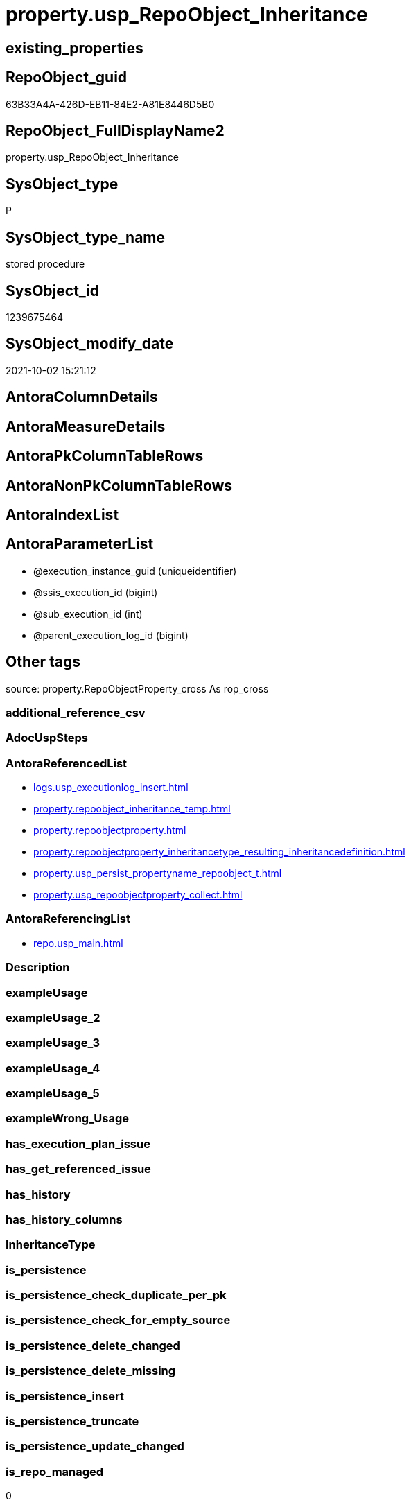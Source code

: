 // tag::HeaderFullDisplayName[]
= property.usp_RepoObject_Inheritance
// end::HeaderFullDisplayName[]

== existing_properties

// tag::existing_properties[]
:ExistsProperty--antorareferencedlist:
:ExistsProperty--antorareferencinglist:
:ExistsProperty--is_repo_managed:
:ExistsProperty--is_ssas:
:ExistsProperty--referencedobjectlist:
:ExistsProperty--sql_modules_definition:
:ExistsProperty--AntoraParameterList:
// end::existing_properties[]

== RepoObject_guid

// tag::RepoObject_guid[]
63B33A4A-426D-EB11-84E2-A81E8446D5B0
// end::RepoObject_guid[]

== RepoObject_FullDisplayName2

// tag::RepoObject_FullDisplayName2[]
property.usp_RepoObject_Inheritance
// end::RepoObject_FullDisplayName2[]

== SysObject_type

// tag::SysObject_type[]
P 
// end::SysObject_type[]

== SysObject_type_name

// tag::SysObject_type_name[]
stored procedure
// end::SysObject_type_name[]

== SysObject_id

// tag::SysObject_id[]
1239675464
// end::SysObject_id[]

== SysObject_modify_date

// tag::SysObject_modify_date[]
2021-10-02 15:21:12
// end::SysObject_modify_date[]

== AntoraColumnDetails

// tag::AntoraColumnDetails[]

// end::AntoraColumnDetails[]

== AntoraMeasureDetails

// tag::AntoraMeasureDetails[]

// end::AntoraMeasureDetails[]

== AntoraPkColumnTableRows

// tag::AntoraPkColumnTableRows[]

// end::AntoraPkColumnTableRows[]

== AntoraNonPkColumnTableRows

// tag::AntoraNonPkColumnTableRows[]

// end::AntoraNonPkColumnTableRows[]

== AntoraIndexList

// tag::AntoraIndexList[]

// end::AntoraIndexList[]

== AntoraParameterList

// tag::AntoraParameterList[]
* @execution_instance_guid (uniqueidentifier)
* @ssis_execution_id (bigint)
* @sub_execution_id (int)
* @parent_execution_log_id (bigint)
// end::AntoraParameterList[]

== Other tags

source: property.RepoObjectProperty_cross As rop_cross


=== additional_reference_csv

// tag::additional_reference_csv[]

// end::additional_reference_csv[]


=== AdocUspSteps

// tag::adocuspsteps[]

// end::adocuspsteps[]


=== AntoraReferencedList

// tag::antorareferencedlist[]
* xref:logs.usp_executionlog_insert.adoc[]
* xref:property.repoobject_inheritance_temp.adoc[]
* xref:property.repoobjectproperty.adoc[]
* xref:property.repoobjectproperty_inheritancetype_resulting_inheritancedefinition.adoc[]
* xref:property.usp_persist_propertyname_repoobject_t.adoc[]
* xref:property.usp_repoobjectproperty_collect.adoc[]
// end::antorareferencedlist[]


=== AntoraReferencingList

// tag::antorareferencinglist[]
* xref:repo.usp_main.adoc[]
// end::antorareferencinglist[]


=== Description

// tag::description[]

// end::description[]


=== exampleUsage

// tag::exampleusage[]

// end::exampleusage[]


=== exampleUsage_2

// tag::exampleusage_2[]

// end::exampleusage_2[]


=== exampleUsage_3

// tag::exampleusage_3[]

// end::exampleusage_3[]


=== exampleUsage_4

// tag::exampleusage_4[]

// end::exampleusage_4[]


=== exampleUsage_5

// tag::exampleusage_5[]

// end::exampleusage_5[]


=== exampleWrong_Usage

// tag::examplewrong_usage[]

// end::examplewrong_usage[]


=== has_execution_plan_issue

// tag::has_execution_plan_issue[]

// end::has_execution_plan_issue[]


=== has_get_referenced_issue

// tag::has_get_referenced_issue[]

// end::has_get_referenced_issue[]


=== has_history

// tag::has_history[]

// end::has_history[]


=== has_history_columns

// tag::has_history_columns[]

// end::has_history_columns[]


=== InheritanceType

// tag::inheritancetype[]

// end::inheritancetype[]


=== is_persistence

// tag::is_persistence[]

// end::is_persistence[]


=== is_persistence_check_duplicate_per_pk

// tag::is_persistence_check_duplicate_per_pk[]

// end::is_persistence_check_duplicate_per_pk[]


=== is_persistence_check_for_empty_source

// tag::is_persistence_check_for_empty_source[]

// end::is_persistence_check_for_empty_source[]


=== is_persistence_delete_changed

// tag::is_persistence_delete_changed[]

// end::is_persistence_delete_changed[]


=== is_persistence_delete_missing

// tag::is_persistence_delete_missing[]

// end::is_persistence_delete_missing[]


=== is_persistence_insert

// tag::is_persistence_insert[]

// end::is_persistence_insert[]


=== is_persistence_truncate

// tag::is_persistence_truncate[]

// end::is_persistence_truncate[]


=== is_persistence_update_changed

// tag::is_persistence_update_changed[]

// end::is_persistence_update_changed[]


=== is_repo_managed

// tag::is_repo_managed[]
0
// end::is_repo_managed[]


=== is_ssas

// tag::is_ssas[]
0
// end::is_ssas[]


=== microsoft_database_tools_support

// tag::microsoft_database_tools_support[]

// end::microsoft_database_tools_support[]


=== MS_Description

// tag::ms_description[]

// end::ms_description[]


=== persistence_source_RepoObject_fullname

// tag::persistence_source_repoobject_fullname[]

// end::persistence_source_repoobject_fullname[]


=== persistence_source_RepoObject_fullname2

// tag::persistence_source_repoobject_fullname2[]

// end::persistence_source_repoobject_fullname2[]


=== persistence_source_RepoObject_guid

// tag::persistence_source_repoobject_guid[]

// end::persistence_source_repoobject_guid[]


=== persistence_source_RepoObject_xref

// tag::persistence_source_repoobject_xref[]

// end::persistence_source_repoobject_xref[]


=== pk_index_guid

// tag::pk_index_guid[]

// end::pk_index_guid[]


=== pk_IndexPatternColumnDatatype

// tag::pk_indexpatterncolumndatatype[]

// end::pk_indexpatterncolumndatatype[]


=== pk_IndexPatternColumnName

// tag::pk_indexpatterncolumnname[]

// end::pk_indexpatterncolumnname[]


=== pk_IndexSemanticGroup

// tag::pk_indexsemanticgroup[]

// end::pk_indexsemanticgroup[]


=== ReferencedObjectList

// tag::referencedobjectlist[]
* [logs].[usp_ExecutionLog_insert]
* [property].[RepoObject_Inheritance_temp]
* [property].[RepoObjectProperty]
* [property].[RepoObjectProperty_InheritanceType_resulting_InheritanceDefinition]
* [property].[usp_PERSIST_PropertyName_RepoObject_T]
* [property].[usp_RepoObjectProperty_collect]
// end::referencedobjectlist[]


=== usp_persistence_RepoObject_guid

// tag::usp_persistence_repoobject_guid[]

// end::usp_persistence_repoobject_guid[]


=== UspExamples

// tag::uspexamples[]

// end::uspexamples[]


=== uspgenerator_usp_id

// tag::uspgenerator_usp_id[]

// end::uspgenerator_usp_id[]


=== UspParameters

// tag::uspparameters[]

// end::uspparameters[]

== Boolean Attributes

source: property.RepoObjectProperty WHERE property_int = 1

// tag::boolean_attributes[]

// end::boolean_attributes[]

== sql_modules_definition

// tag::sql_modules_definition[]
[%collapsible]
=======
[source,sql]
----

CREATE Procedure property.usp_RepoObject_Inheritance
    ----keep the code between logging parameters and "START" unchanged!
    ---- parameters, used for logging; you don't need to care about them, but you can use them, wenn calling from SSIS or in your workflow to log the context of the procedure call
    @execution_instance_guid UniqueIdentifier = Null --SSIS system variable ExecutionInstanceGUID could be used, any other unique guid is also fine. If NULL, then NEWID() is used to create one
  , @ssis_execution_id       BigInt           = Null --only SSIS system variable ServerExecutionID should be used, or any other consistent number system, do not mix different number systems
  , @sub_execution_id        Int              = Null --in case you log some sub_executions, for example in SSIS loops or sub packages
  , @parent_execution_log_id BigInt           = Null --in case a sup procedure is called, the @current_execution_log_id of the parent procedure should be propagated here. It allowes call stack analyzing
As
Declare
    --
    @current_execution_log_id BigInt                                           --this variable should be filled only once per procedure call, it contains the first logging call for the step 'start'.
  , @current_execution_guid   UniqueIdentifier
    = NewId ()                                                                 --a unique guid for any procedure call. It should be propagated to sub procedures using "@parent_execution_log_id = @current_execution_log_id"
  , @source_object            NVarchar(261)  = Null                            --use it like '[schema].[object]', this allows data flow vizualizatiuon (include square brackets)
  , @target_object            NVarchar(261)  = Null                            --use it like '[schema].[object]', this allows data flow vizualizatiuon (include square brackets)
  , @proc_id                  Int            = @@ProcId
  , @proc_schema_name         NVarchar(128)  = Object_Schema_Name ( @@ProcId ) --schema ande name of the current procedure should be automatically logged
  , @proc_name                NVarchar(128)  = Object_Name ( @@ProcId )        --schema ande name of the current procedure should be automatically logged
  , @event_info               NVarchar(Max)
  , @step_id                  Int            = 0
  , @step_name                NVarchar(1000) = Null
  , @rows                     Int
  , @loop_rows                Int
  , @loop_count               Int

--[event_info] get's only the information about the "outer" calling process
--wenn the procedure calls sub procedures, the [event_info] will not change
Set @event_info =
(
    Select
        event_info
    From
        sys.dm_exec_input_buffer ( @@Spid, Current_Request_Id ())
);

If @execution_instance_guid Is Null
    Set @execution_instance_guid = NewId ();

--
--SET @rows = @@ROWCOUNT;
Set @step_id = @step_id + 1;
Set @step_name = N'start';
Set @source_object = Null;
Set @target_object = Null;

Exec logs.usp_ExecutionLog_insert
    --these parameters should be the same for all logging execution
    @execution_instance_guid = @execution_instance_guid
  , @ssis_execution_id = @ssis_execution_id
  , @sub_execution_id = @sub_execution_id
  , @parent_execution_log_id = @parent_execution_log_id
  , @current_execution_guid = @current_execution_guid
  , @proc_id = @proc_id
  , @proc_schema_name = @proc_schema_name
  , @proc_name = @proc_name
  , @event_info = @event_info
                            --the following parameters are individual for each call
  , @step_id = @step_id     --@step_id should be incremented before each call
  , @step_name = @step_name --assign individual step names for each call
                            --only the "start" step should return the log id into @current_execution_log_id
                            --all other calls should not overwrite @current_execution_log_id
  , @execution_log_id = @current_execution_log_id Output;

----you can log the content of your own parameters, do this only in the start-step
----data type is sql_variant
--

--keep the code between logging parameters and "START" unchanged!
--
----START
--
----- start here with your own code
Print '[property].[usp_RepoObject_Inheritance]'

Exec property.usp_RepoObjectProperty_collect

Exec property.usp_PERSIST_PropertyName_RepoObject_T

Set @loop_count = 1

While @loop_count = 1 Or @loop_rows > 0
Begin -- loop
    Set @loop_rows = 0

    Declare inheritance_cursor Cursor Local Fast_Forward For
    Select
        resulting_InheritanceDefinition
    From
        property.RepoObjectProperty_InheritanceType_resulting_InheritanceDefinition
    Group By
        resulting_InheritanceDefinition
    Having
        ( Not ( resulting_InheritanceDefinition Is Null ));

    Declare
        @resulting_InheritanceDefinition        NVarchar(4000)
      , @resulting_InheritanceDefinition_ForSql NVarchar(4000);
    Declare @stmt NVarchar(Max);

    Open inheritance_cursor;

    Fetch Next From inheritance_cursor
    Into
        @resulting_InheritanceDefinition;

    While ( @@Fetch_Status <> -1 )
    Begin
        If ( @@Fetch_Status <> -2 )
        Begin
            Print @resulting_InheritanceDefinition;

            --replace "'" by "''" to be used in a string
            Set @resulting_InheritanceDefinition_ForSql = Replace ( @resulting_InheritanceDefinition, '''', '''''' );

            --PRINT @resulting_InheritanceDefinition_ForSql
            Truncate Table property.RepoObject_Inheritance_temp;

            /*
INSERT INTO [property].[RepoObject_Inheritance_temp] (
 [RepoObject_guid]
 , [property_name]
 , [property_value]
 , [property_value_new]
 , [InheritanceType]
 , [Inheritance_StringAggSeparatorSql]
 , [is_force_inherit_empty_source]
 , [is_StringAggAllSources]
 , [resulting_InheritanceDefinition]
 , [RowNumberSource]
 , [referenced_RepoObject_guid]
 , [referenced_RepoObject_fullname]
 , [referenced_RepoObject_name]
 , [referencing_RepoObject_fullname]
 , [referencing_RepoObject_name]
 )
SELECT
 --
 [T1].[RepoObject_guid]
 , [T1].[property_name]
 , [T1].[property_value]
 , [property_value_new] = COALESCE([referencing].[Repo_definition], [property].[fs_get_RepoObjectProperty_nvarchar]([referenced].[RepoObject_guid], 'MS_Description'))
 , [T1].[InheritanceType]
 , [T1].[Inheritance_StringAggSeparatorSql]
 , [T1].[is_force_inherit_empty_source]
 , [T1].[is_StringAggAllSources]
 , [T1].[resulting_InheritanceDefinition]
 , [RowNumberSource] = ROW_NUMBER() OVER (
  PARTITION BY [T1].[RepoObject_guid] ORDER BY
     Iif(Inheritance_Source_fullname = referenced.RepoObject_fullname, 1, 2)
   , [referenced].[RepoObject_fullname]
   , [referenced].[RepoObject_name]
  )
 , [T2].[referenced_RepoObject_guid]
 , [referenced_RepoObject_fullname] = [referenced].[RepoObject_fullname]
 , [referenced_RepoObject_name] = [referenced].[RepoObject_name]
 , [referencing_RepoObject_fullname] = [referencing].[RepoObject_fullname]
 , [referencing_RepoObject_name] = [referencing].[RepoObject_name]
FROM [property].[RepoObjectProperty_InheritanceType_resulting_InheritanceDefinition] AS T1
INNER JOIN [reference].[RepoObject_reference_union] AS T2
 ON T2.[referencing_RepoObject_guid] = T1.[RepoObject_guid]
INNER JOIN [repo].[RepoObject_gross] AS referencing
 ON referencing.[RepoObject_guid] = T1.[RepoObject_guid]
INNER JOIN [repo].[RepoObject_gross] AS referenced
 ON referenced.[RepoObject_guid] = T2.[referenced_RepoObject_guid]
WHERE [T1].[resulting_InheritanceDefinition] = 'COALESCE(referencing.[Repo_definition], property.fs_get_RepoObjectProperty_nvarchar(referenced.[RepoObject_guid], ''MS_Description''))'

*/
            Set @stmt
                = N'
INSERT INTO [property].[RepoObject_Inheritance_temp] (
 [RepoObject_guid]
 , [property_name]
 , [property_value]
 , [property_value_new]
 , [InheritanceType]
 , [Inheritance_StringAggSeparatorSql]
 , [is_force_inherit_empty_source]
 , [is_StringAggAllSources]
 , [resulting_InheritanceDefinition]
 , [RowNumberSource]
 , [referenced_RepoObject_guid]
 , [referenced_RepoObject_fullname]
 , [referenced_RepoObject_name]
 , [referencing_RepoObject_fullname]
 , [referencing_RepoObject_name]
 )
SELECT
 --
 [T1].[RepoObject_guid]
 , [T1].[property_name]
 , [T1].[property_value]
 , [property_value_new] = ' + @resulting_InheritanceDefinition
                  + N' 
 , [T1].[InheritanceType]
 , [T1].[Inheritance_StringAggSeparatorSql]
 , [T1].[is_force_inherit_empty_source]
 , [T1].[is_StringAggAllSources]
 , [T1].[resulting_InheritanceDefinition]
 , [RowNumberSource] = ROW_NUMBER() OVER (
  PARTITION BY [T1].[RepoObject_guid] ORDER BY 
     Iif(Inheritance_Source_fullname = referenced.RepoObject_fullname, 1, 2)
   , [referenced].[RepoObject_fullname]
  )
 , [T2].[referenced_RepoObject_guid]
 , [referenced_RepoObject_fullname] = [referenced].[RepoObject_fullname]
 , [referenced_RepoObject_name] = [referenced].[RepoObject_name]
 , [referencing_RepoObject_fullname] = [referencing].[RepoObject_fullname]
 , [referencing_RepoObject_name] = [referencing].[RepoObject_name]
FROM [property].[RepoObjectProperty_InheritanceType_resulting_InheritanceDefinition] AS T1
INNER JOIN [reference].[RepoObject_reference_union] AS T2
 ON T2.[referencing_RepoObject_guid] = T1.[RepoObject_guid]
INNER JOIN [repo].[RepoObject_gross] AS referencing
 ON referencing.[RepoObject_guid] = T1.[RepoObject_guid]
INNER JOIN [repo].[RepoObject_gross] AS referenced
 ON referenced.[RepoObject_guid] = T2.[referenced_RepoObject_guid]
WHERE [T1].[resulting_InheritanceDefinition] = ''' + @resulting_InheritanceDefinition_ForSql + N'''
'           ;

            Print @stmt;
            Print GetDate ()

            Execute sys.sp_executesql @stmt = @stmt;

            Declare separator_cursor Cursor Read_Only For
            Select
                Inheritance_StringAggSeparatorSql
            From
                property.RepoObject_Inheritance_temp
            Group By
                Inheritance_StringAggSeparatorSql;

            Declare @Inheritance_StringAggSeparatorSql NVarchar(4000);

            Open separator_cursor;

            Fetch Next From separator_cursor
            Into
                @Inheritance_StringAggSeparatorSql;

            --Set @loop_count = 0
            --Set @rows = 0
            While ( @@Fetch_Status <> -1 )
            Begin
                If ( @@Fetch_Status <> -2 )
                Begin
                    Print @Inheritance_StringAggSeparatorSql
                    Print GetDate ()

                    If @Inheritance_StringAggSeparatorSql Is Null
                    Begin
                        --While @loop_count = 0 Or @rows > 0
                        --Begin --merge loop

                        --[is_StringAggAllSources] = 0
                        --T.[property_value] can't be NULL
                        --not [property_value_new] IS NULL 
                        --we need to delete, when S.[property_value_new] IS NULL
                        Merge Into property.RepoObjectProperty As T
                        Using
                        (
                            Select
                                RepoObject_guid
                              , property_name
                              , property_value
                              , property_value_new
                            --, [InheritanceType]
                            --, [Inheritance_StringAggSeparatorSql]
                            --, [is_force_inherit_empty_source]
                            --, [is_StringAggAllSources]
                            --, [resulting_InheritanceDefinition]
                            --, [RowNumberSource]
                            --, [referenced_RepoObject_guid]
                            --, [referenced_RepoObject_fullname]
                            --, [referenced_RepoObject_name]
                            --, [referencing_RepoObject_fullname]
                            --, [referencing_RepoObject_name]
                            From
                                property.RepoObject_Inheritance_temp
                            Where
                                --
                                is_StringAggAllSources                                 = 0
                                --only the first source
                                And RowNumberSource                                    = 1
                                And
                                (
                                    is_force_inherit_empty_source                      = 1
                                    Or Not property_value_new Is Null
                                )
                                And
                                (
                                    property_value Is Null
                                    Or property_value Collate Latin1_General_100_CS_AS <> property_value_new Collate Latin1_General_100_CS_AS
                                    Or
                                    (
                                        Not property_value Is Null
                                        And is_force_inherit_empty_source              = 1
                                        And property_value_new Is Null
                                    )
                                )
                        ) As S
                        On S.RepoObject_guid = T.RepoObject_guid
                           And S.property_name = T.property_name
                        When Matched And (
                                             Not S.property_value_new Is Null
                                             And T.property_value Is Null
                                             Or T.property_value Collate Latin1_General_100_CS_AS <> S.property_value_new Collate Latin1_General_100_CS_AS
                                         )
                            Then Update Set
                                     T.property_value = S.property_value_new
                        When Matched And S.property_value_new Is Null
                            Then Delete
                        When Not Matched By Target And Not S.property_value_new Is Null
                            Then Insert
                                 (
                                     RepoObject_guid
                                   , property_name
                                   , property_value
                                 )
                                 Values
                                     (
                                         S.RepoObject_guid
                                       , S.property_name
                                       , S.property_value_new
                                     )
                        Output
                            deleted.*
                          , $ACTION
                          , inserted.*;

                        Set @rows = @@RowCount
                        Set @loop_rows = @loop_rows + @rows

                        Print Concat ( '@rows: ', @rows, ';@loop_rows: ', @loop_rows )

                    --Set @loop_count = @loop_count + 1
                    --End --merge loop
                    End
                    Else
                    Begin
                        --While @loop_count = 0 Or @rows > 0
                        --Begin --merge loop
                        Merge Into property.RepoObjectProperty As T
                        Using
                        (
                            Select
                                T1.RepoObject_guid
                              , T1.property_name
                              , T1.property_value
                              , T1.property_value_new
                            --, [is_force_inherit_empty_source]
                            --, [RowNumberSource]
                            From
                        (
                            Select
                                RepoObject_guid
                              , property_name
                              , property_value                = Max ( property_value )
                              , property_value_new            = Cast(String_Agg (
                                                                                    Cast(property_value_new As NVarchar(Max))
                                                                                  , @Inheritance_StringAggSeparatorSql
                                                                                ) Within Group(Order By
                                                                                                   RowNumberSource) As NVarchar(4000))
                              --, [property_value_new] = CAST(STRING_AGG(CAST([property_value_new] as NVARCHAR(MAX)), CHAR(13)+CHAR(10)) WITHIN GROUP ( ORDER BY [RowNumberSource]) as NVARCHAR(4000))
                              --, [property_value_new] = CAST(STRING_AGG(CAST([property_value_new] as NVARCHAR(MAX)), ';') WITHIN GROUP ( ORDER BY [RowNumberSource]) as NVARCHAR(4000))
                              --, [Inheritance_StringAggSeparatorSql]
                              , is_force_inherit_empty_source = Max ( is_force_inherit_empty_source )
                              --, [is_StringAggAllSources]
                              --, [resulting_InheritanceDefinition]
                              , RowNumberSource               = Max ( RowNumberSource )
                            --, [referenced_RepoObject_guid]
                            --, [referenced_RepoObject_fullname]
                            --, [referenced_RepoObject_name]
                            --, [referencing_RepoObject_fullname]
                            --, [referencing_RepoObject_name]
                            From
                                property.RepoObject_Inheritance_temp
                            Where
                                --
                                is_StringAggAllSources = 1
                            Group By
                                RepoObject_guid
                              , property_name
                        ) As T1
                            Where
                                (
                                    T1.is_force_inherit_empty_source                      = 1
                                    Or Not T1.property_value_new Is Null
                                )
                                And
                                (
                                    T1.property_value Is Null
                                    Or T1.property_value Collate Latin1_General_100_CS_AS <> T1.property_value_new Collate Latin1_General_100_CS_AS
                                    Or
                                    (
                                        Not T1.property_value Is Null
                                        And T1.is_force_inherit_empty_source              = 1
                                        And T1.property_value_new Is Null
                                    )
                                )
                        ) As S
                        On S.RepoObject_guid = T.RepoObject_guid
                           And S.property_name = T.property_name
                        When Matched And (
                                             Not S.property_value_new Is Null
                                             And T.property_value Is Null
                                             Or T.property_value Collate Latin1_General_100_CS_AS <> S.property_value_new Collate Latin1_General_100_CS_AS
                                         )
                            Then Update Set
                                     T.property_value = S.property_value_new
                        When Matched And S.property_value_new Is Null
                            Then Delete
                        When Not Matched By Target And Not S.property_value_new Is Null
                            Then Insert
                                 (
                                     RepoObject_guid
                                   , property_name
                                   , property_value
                                 )
                                 Values
                                     (
                                         S.RepoObject_guid
                                       , S.property_name
                                       , S.property_value_new
                                     )
                        Output
                            deleted.*
                          , $ACTION
                          , inserted.*;

                        Set @rows = @@RowCount
                        Set @loop_rows = @loop_rows + @rows

                        Print Concat ( '@rows: ', @rows, ';@loop_rows: ', @loop_rows )

                    --Set @loop_count = @loop_count + 1
                    End
                --End --merge loop
                End;

                Fetch Next From separator_cursor
                Into
                    @Inheritance_StringAggSeparatorSql;
            End;

            Close separator_cursor;
            Deallocate separator_cursor;
        End;

        -- Logging START --
        --Set @rows = @@RowCount
        Set @step_id = @step_id + 1
        Set @step_name = Concat ( @resulting_InheritanceDefinition, '; loop:', @loop_count )
        Set @source_object = N'[property].[RepoObjectProperty_InheritanceType_resulting_InheritanceDefinition]'
        Set @target_object = N'[property].[RepoObjectProperty]'

        Exec logs.usp_ExecutionLog_insert
            @execution_instance_guid = @execution_instance_guid
          , @ssis_execution_id = @ssis_execution_id
          , @sub_execution_id = @sub_execution_id
          , @parent_execution_log_id = @parent_execution_log_id
          , @current_execution_guid = @current_execution_guid
          , @proc_id = @proc_id
          , @proc_schema_name = @proc_schema_name
          , @proc_name = @proc_name
          , @event_info = @event_info
          , @step_id = @step_id
          , @step_name = @step_name
          , @source_object = @source_object
          , @target_object = @target_object
          , @updated = @rows
          , @info_01 = @loop_count
          , @info_02 = @loop_rows

        -- Logging END --
        Fetch Next From inheritance_cursor
        Into
            @resulting_InheritanceDefinition;
    End;

    Close inheritance_cursor;
    Deallocate inheritance_cursor;

    Set @loop_count = @loop_count + 1
End

--
--finish your own code here
--keep the code between "END" and the end of the procedure unchanged!
--
--END
--
--SET @rows = @@ROWCOUNT
Set @step_id = @step_id + 1;
Set @step_name = N'end';
Set @source_object = Null;
Set @target_object = Null;

Exec logs.usp_ExecutionLog_insert
    @execution_instance_guid = @execution_instance_guid
  , @ssis_execution_id = @ssis_execution_id
  , @sub_execution_id = @sub_execution_id
  , @parent_execution_log_id = @parent_execution_log_id
  , @current_execution_guid = @current_execution_guid
  , @proc_id = @proc_id
  , @proc_schema_name = @proc_schema_name
  , @proc_name = @proc_name
  , @event_info = @event_info
  , @step_id = @step_id
  , @step_name = @step_name
  , @source_object = @source_object
  , @target_object = @target_object;

----
=======
// end::sql_modules_definition[]


